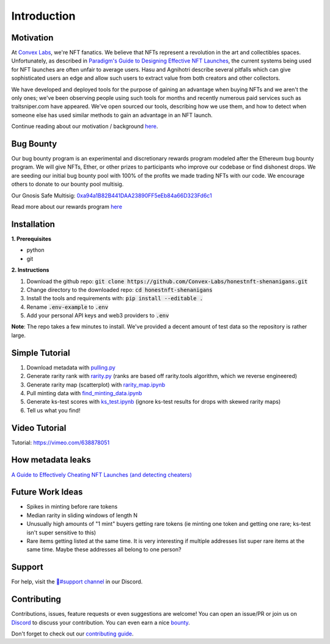 Introduction
============

Motivation
---------------
At `Convex Labs <https://www.convexlabs.xyz>`_, we're NFT fanatics. We believe 
that NFTs represent a revolution in the art and collectibles spaces. 
Unfortunately, as described in `Paradigm's Guide to Designing Effective NFT 
Launches <https://www.paradigm.xyz/2021/10/a-guide-to-designing-effective-nft-launches/>`_, the current systems being used for NFT launches are often unfair to 
average users. Hasu and Agnihotri describe several pitfalls which can give 
sophisticated users an edge and allow such users to extract value from both 
creators and other collectors.

We have developed and deployed tools for the purpose of gaining an advantage when 
buying NFTs and we aren't the only ones; we've been observing people using such 
tools for months and recently numerous paid services such as traitsniper.com 
have appeared. We've open sourced our tools, describing how we use them, and how 
to detect when someone else has used similar methods to gain an advantage in an 
NFT launch.
  
Continue reading about our motivation / background `here <https://medium.com/@convexlabs/a76143ef8ad8>`__.

  
Bug Bounty 
---------------
Our bug bounty program is an experimental and discretionary rewards program modeled after the Ethereum bug bounty program. We will give NFTs, Ether, or other prizes to participants who improve our codebase or find dishonest drops.
We are seeding our initial bug bounty pool with 100% of the profits we made trading NFTs with our code. We encourage others to donate to our bounty pool multisig.
 
Our Gnosis Safe Multisig: `0xa94a1B82B441DAA23890FF5eEb84a66D323Fd6c1 <https://etherscan.io/address/0xa94a1b82b441daa23890ff5eeb84a66d323fd6c1>`_

Read more about our rewards program `here <https://medium.com/@convexlabs/list/bounties-c0efbd75cf8c/>`__
  
Installation
---------------

**1. Prerequisites**

- python
- git

**2. Instructions**

1. Download the github repo: :code:`git clone https://github.com/Convex-Labs/honestnft-shenanigans.git`  
2. Change directory to the downloaded repo: :code:`cd honestnft-shenanigans`
3. Install the tools and requirements with: :code:`pip install --editable .`
4. Rename :code:`.env-example` to :code:`.env`
5. Add your personal API keys and web3 providers to :code:`.env`

**Note**: The repo takes a few minutes to install. We've provided a decent amount 
of test data so the repository is rather large.


Simple Tutorial
------------------------------
1. Download metadata with `pulling.py <https://github.com/Convex-Labs/honestnft-shenanigans/blob/master/metadata/pulling.py>`_
2. Generate rarity rank with `rarity.py <https://github.com/Convex-Labs/honestnft-shenanigans/blob/master/metadata/rarity.py>`_ (ranks are based off rarity.tools algorithm, which we reverse engineered)
3. Generate rarity map (scatterplot) with `rarity_map.ipynb <https://github.com/Convex-Labs/honestnft-shenanigans/blob/master/fair_drop/rarity_map.ipynb>`_
4. Pull minting data with `find_minting_data.ipynb <https://github.com/Convex-Labs/honestnft-shenanigans/blob/master/fair_drop/find_minting_data.ipynb>`_
5. Generate ks-test scores with `ks_test.ipynb <https://github.com/Convex-Labs/honestnft-shenanigans/blob/master/fair_drop/ks_test.ipynb>`_ (ignore ks-test results for drops with skewed rarity maps)
6. Tell us what you find! 



Video Tutorial
------------------------------
Tutorial: https://vimeo.com/638878051



.. API References
.. ------------------------------
.. Web3 Provider: https://www.alchemy.com/ (Recommended)

.. Basic IPFS Endpoints: https://ipfs.github.io/public-gateway-checker/
.. <details>
..   <summary>Note</summary>
  
..   When you click one the gateways, you might be redirected to a long URL. Please note that only the hostname + /ipfs/ part is necessary.  
..   E.g.  
  
..   ```
..   Correct: gateway.ipfs.io/ipfs/  
..   Wrong: gateway.ipfs.io/ipfs/bafybeifx7yeb55armcsxwwitkymga5xf53dxiarykms3ygqic223w5sk3m#x-ipfs-companion-no-redirect  
..   ```
  
..   </details>
.. Pinata IPFS Endpoints: https://www.pinata.cloud/ (IPFS_GATEWAY in pulling.py is 
.. set to a public endpoint; can pull faster w Pinata)

How metadata leaks 
------------------------------
`A Guide to Effectively Cheating NFT Launches (and detecting cheaters) <https://medium.com/@convexlabs/a-guide-to-effectively-cheating-nft-launches-and-detecting-cheaters-a76143ef8ad8>`_


Future Work Ideas
------------------------------

- Spikes in minting before rare tokens
- Median rarity in sliding windows of length N
- Unusually high amounts of "1 mint" buyers getting rare tokens (ie minting one token and getting one rare; ks-test isn't super sensitive to this)
- Rare items getting listed at the same time. It is very interesting if multiple addresses list super rare items at the same time. Maybe these addresses all belong to one person?
 


Support
---------------
For help, visit the `🔨#support channel <https://discord.gg/4aHvBBEq3p>`_ in our Discord.
 

Contributing 
---------------
Contributions, issues, feature requests or even suggestions are welcome! You can open an issue/PR or join us on `Discord <https://discord.gg/gJFw7R8bys>`_ to discuss your contribution. You can even earn a nice `bounty <#bug-bounty>`_.

Don't forget to check out our `contributing guide <https://github.com/Convex-Labs/honestnft-shenanigans/blob/master/CONTRIBUTING.md>`_. 

